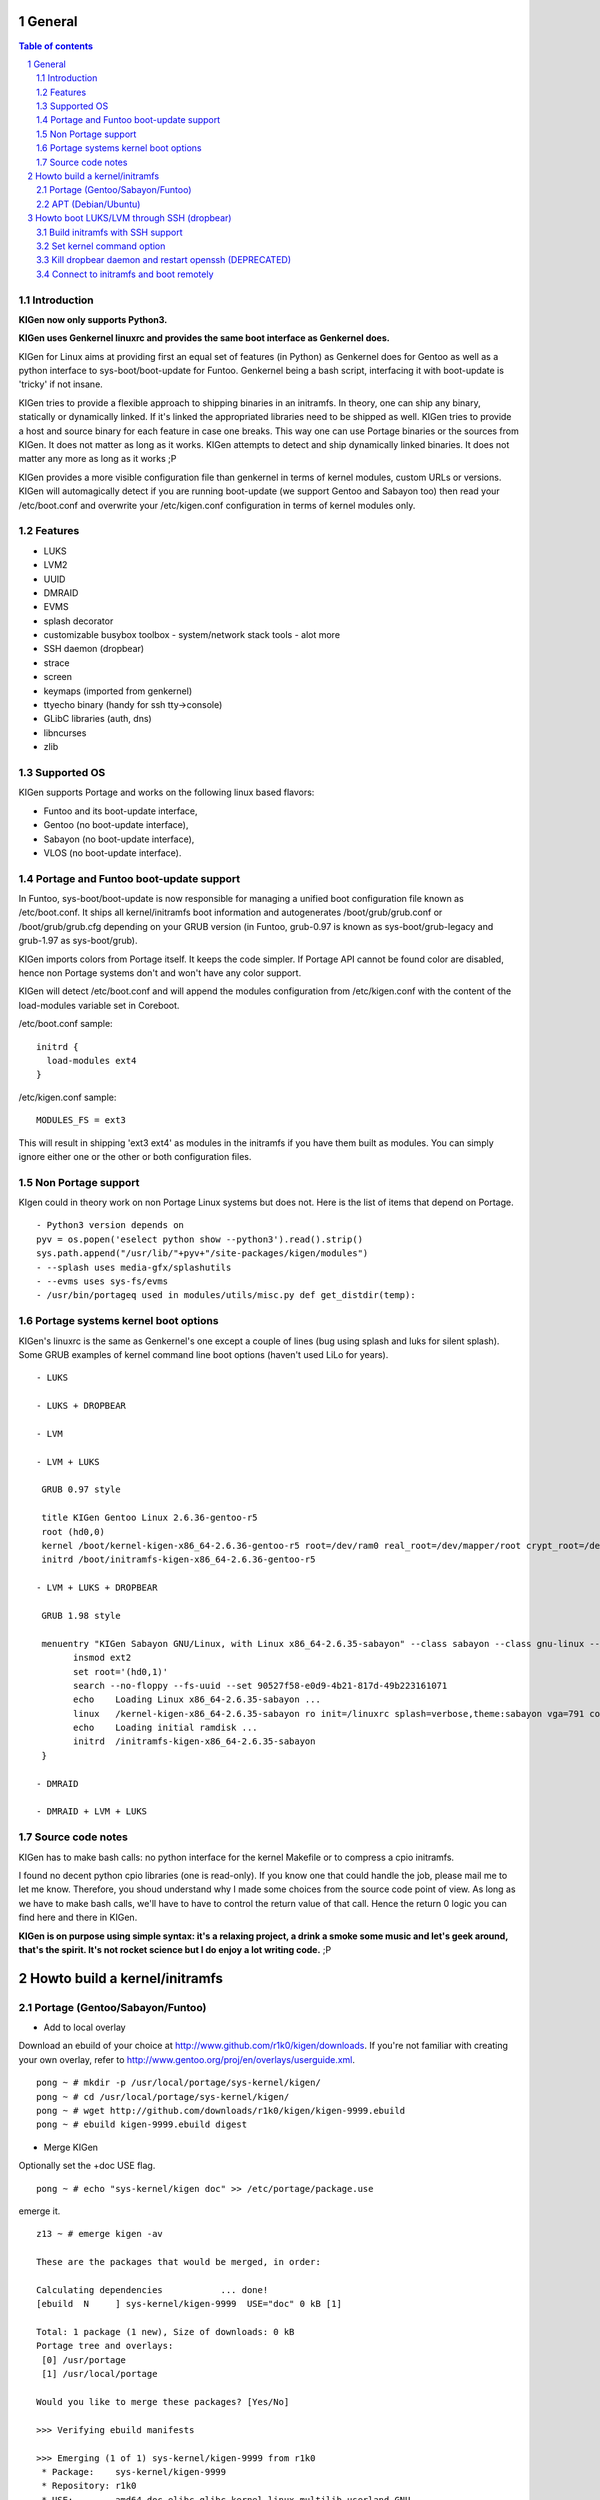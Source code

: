 =======
General
=======

.. sectnum::

.. contents:: Table of contents

Introduction
~~~~~~~~~~~~

**KIGen now only supports Python3.**

**KIGen uses Genkernel linuxrc and provides the same boot interface as Genkernel does.**

KIGen for Linux aims at providing first an equal set of features (in Python)
as Genkernel does for Gentoo as well as a python interface to sys-boot/boot-update for Funtoo.
Genkernel being a bash script, interfacing it with boot-update is 'tricky' if not insane.

KIGen tries to provide a flexible approach to shipping binaries in an initramfs. In theory,
one can ship any binary, statically or dynamically linked. If it's linked the appropriated 
libraries need to be shipped as well. 
KIGen tries to provide a host and source binary for each feature in case one breaks. This way
one can use Portage binaries or the sources from KIGen. It does not matter as long as it works.
KIGen attempts to detect and ship dynamically linked binaries. It does not matter any more as long as it works ;P

KIGen provides a more visible configuration file than genkernel in terms of kernel modules,
custom URLs or versions.
KIGen will automagically detect if you are running boot-update (we support Gentoo and
Sabayon too) then read your /etc/boot.conf and overwrite your /etc/kigen.conf
configuration in terms of kernel modules only.

Features
~~~~~~~~

- LUKS
- LVM2
- UUID
- DMRAID
- EVMS
- splash decorator
- customizable busybox toolbox
  - system/network stack tools
  - alot more
- SSH daemon (dropbear)
- strace
- screen
- keymaps (imported from genkernel)
- ttyecho binary (handy for ssh tty->console)
- GLibC libraries (auth, dns)
- libncurses
- zlib

Supported OS
~~~~~~~~~~~~

KIGen supports Portage and works on the following linux based flavors:

- Funtoo  and its boot-update interface,
- Gentoo  (no boot-update interface),
- Sabayon (no boot-update interface),
- VLOS    (no boot-update interface).

Portage and Funtoo boot-update support
~~~~~~~~~~~~~~~~~~~~~~~~~~~~~~~~~~~~~~

In Funtoo, sys-boot/boot-update is now responsible for managing a unified boot
configuration file known as /etc/boot.conf.
It ships all kernel/initramfs boot information and autogenerates /boot/grub/grub.conf
or /boot/grub/grub.cfg depending on your GRUB version (in Funtoo, grub-0.97 is
known as sys-boot/grub-legacy and grub-1.97 as sys-boot/grub).

KIGen imports colors from Portage itself. It keeps the code simpler.
If Portage API cannot be found color are disabled, hence non Portage systems
don't and won't have any color support.

KIGen will detect /etc/boot.conf and will append the modules configuration from /etc/kigen.conf
with the content of the load-modules variable set in Coreboot.

/etc/boot.conf sample::

  initrd {
    load-modules ext4
  }

/etc/kigen.conf sample::

  MODULES_FS = ext3

This will result in shipping 'ext3 ext4' as modules in the initramfs if you have them built as modules.
You can simply ignore either one or the other or both configuration files.

Non Portage support
~~~~~~~~~~~~~~~~~~~

KIgen could in theory work on non Portage Linux systems but does not.
Here is the list of items that depend on Portage.
::
 - Python3 version depends on 
 pyv = os.popen('eselect python show --python3').read().strip()
 sys.path.append("/usr/lib/"+pyv+"/site-packages/kigen/modules")
 - --splash uses media-gfx/splashutils
 - --evms uses sys-fs/evms
 - /usr/bin/portageq used in modules/utils/misc.py def get_distdir(temp):

Portage systems kernel boot options
~~~~~~~~~~~~~~~~~~~~~~~~~~~~~~~~~~~

KIGen's linuxrc is the same as Genkernel's one except a couple of lines (bug using splash and luks for silent splash).
Some GRUB examples of kernel command line boot options (haven't used LiLo for years).
::
 - LUKS

 - LUKS + DROPBEAR

 - LVM

 - LVM + LUKS

  GRUB 0.97 style

  title KIGen Gentoo Linux 2.6.36-gentoo-r5
  root (hd0,0)
  kernel /boot/kernel-kigen-x86_64-2.6.36-gentoo-r5 root=/dev/ram0 real_root=/dev/mapper/root crypt_root=/dev/sda2 docrypt dokeymap keymap=be vga=791
  initrd /boot/initramfs-kigen-x86_64-2.6.36-gentoo-r5

 - LVM + LUKS + DROPBEAR 

  GRUB 1.98 style

  menuentry "KIGen Sabayon GNU/Linux, with Linux x86_64-2.6.35-sabayon" --class sabayon --class gnu-linux --class gnu --class os {
        insmod ext2
        set root='(hd0,1)'
        search --no-floppy --fs-uuid --set 90527f58-e0d9-4b21-817d-49b223161071
        echo    Loading Linux x86_64-2.6.35-sabayon ...
        linux   /kernel-kigen-x86_64-2.6.35-sabayon ro init=/linuxrc splash=verbose,theme:sabayon vga=791 console=tty1 quiet resume=swap:/dev/mapper/vg_hogbarn-swap real_resume=/dev/mapper/vg_hogbarn-swap dolvm root=/dev/ram0 ramdisk=8192 real_root=/dev/mapper/vg_hogbarn-lv_root crypt_root=/dev/sda2 docrypt dokeymap keymap=be dodropbear ip=dhcp
        echo    Loading initial ramdisk ...
        initrd  /initramfs-kigen-x86_64-2.6.35-sabayon
  }

 - DMRAID

 - DMRAID + LVM + LUKS

Source code notes
~~~~~~~~~~~~~~~~~

KIGen has to make bash calls: no python interface for the kernel Makefile or to compress
a cpio initramfs.

I found no decent python cpio libraries (one is read-only). If you know one that could handle
the job, please mail me to let me know.
Therefore, you shoud understand why I made some choices from the source code point of
view.
As long as we have to make bash calls, we'll have to have to control the return value
of that call. Hence the return 0 logic you can find here and there in KIGen.

**KIGen is on purpose using simple syntax: it's a relaxing project, a drink a smoke some music
and let's geek around, that's the spirit.
It's not rocket science but I do enjoy a lot writing code.** ;P

==============================
Howto build a kernel/initramfs 
==============================

Portage (Gentoo/Sabayon/Funtoo)
~~~~~~~~~~~~~~~~~~~~~~~~~~~~~~~

- Add to local overlay

Download an ebuild of your choice at http://www.github.com/r1k0/kigen/downloads.
If you're not familiar with creating your own overlay, refer to http://www.gentoo.org/proj/en/overlays/userguide.xml.
::
  pong ~ # mkdir -p /usr/local/portage/sys-kernel/kigen/
  pong ~ # cd /usr/local/portage/sys-kernel/kigen/
  pong ~ # wget http://github.com/downloads/r1k0/kigen/kigen-9999.ebuild
  pong ~ # ebuild kigen-9999.ebuild digest

- Merge KIGen

Optionally set the +doc USE flag.
::
  pong ~ # echo "sys-kernel/kigen doc" >> /etc/portage/package.use

emerge it.
::
  z13 ~ # emerge kigen -av
  
  These are the packages that would be merged, in order:
  
  Calculating dependencies           ... done!
  [ebuild  N     ] sys-kernel/kigen-9999  USE="doc" 0 kB [1]
  
  Total: 1 package (1 new), Size of downloads: 0 kB
  Portage tree and overlays:
   [0] /usr/portage
   [1] /usr/local/portage
  
  Would you like to merge these packages? [Yes/No] 
  
  >>> Verifying ebuild manifests
  
  >>> Emerging (1 of 1) sys-kernel/kigen-9999 from r1k0
   * Package:    sys-kernel/kigen-9999
   * Repository: r1k0
   * USE:        amd64 doc elibc_glibc kernel_linux multilib userland_GNU
   * FEATURES:   preserve-libs sandbox
  >>> Unpacking source...
   * GIT NEW clone -->
   *    repository:       git://github.com/r1k0/kigen.git
  Cloning into bare repository /usr/portage/distfiles/git-src/kigen...
  remote: Counting objects: 4635, done.
  remote: Compressing objects: 100% (1486/1486), done.
  remote: Total 4635 (delta 3258), reused 4487 (delta 3112)
  Receiving objects: 100% (4635/4635), 875.07 KiB | 373 KiB/s, done.
  Resolving deltas: 100% (3258/3258), done.
   *    at the commit:        077846f4ffceb03f755029649c57bbf4ceb08460
   *    branch:           master
   *    storage directory:    "/usr/portage/distfiles/git-src/kigen"
  Cloning into /var/tmp/portage/sys-kernel/kigen-9999/work/kigen-9999...
  done.
  >>> Unpacked to /var/tmp/portage/sys-kernel/kigen-9999/work/kigen-9999
  >>> Source unpacked in /var/tmp/portage/sys-kernel/kigen-9999/work
  >>> Preparing source in /var/tmp/portage/sys-kernel/kigen-9999/work/kigen-9999 ...
  >>> Source prepared.
  >>> Configuring source in /var/tmp/portage/sys-kernel/kigen-9999/work/kigen-9999 ...
  >>> Source configured.
  >>> Compiling source in /var/tmp/portage/sys-kernel/kigen-9999/work/kigen-9999 ...
  >>> Source compiled.
  >>> Test phase [not enabled]: sys-kernel/kigen-9999
  
  >>> Install kigen-9999 into /var/tmp/portage/sys-kernel/kigen-9999/image/ category sys-kernel
  >>> Completed installing kigen-9999 into /var/tmp/portage/sys-kernel/kigen-9999/image/
  
  ecompressdir: bzip2 -9 /usr/share/man
  
  >>> Installing (1 of 1) sys-kernel/kigen-9999
   * checking 77 files for package collisions
  >>> Merging sys-kernel/kigen-9999 to /
  --- /usr/
  --- /usr/lib/
  --- /usr/lib/python3.2/
  --- /usr/lib/python3.2/site-packages/
  --- /usr/lib/python3.2/site-packages/kigen/
  --- /usr/lib/python3.2/site-packages/kigen/modules/
  --- /usr/lib/python3.2/site-packages/kigen/modules/initramfs/
  --- /usr/lib/python3.2/site-packages/kigen/modules/initramfs/bin/
  >>> /usr/lib/python3.2/site-packages/kigen/modules/initramfs/bin/__init__.py
  >>> /usr/lib/python3.2/site-packages/kigen/modules/initramfs/bin/busybox.py
  >>> /usr/lib/python3.2/site-packages/kigen/modules/initramfs/bin/disklabel.py
  >>> /usr/lib/python3.2/site-packages/kigen/modules/initramfs/bin/dmraid.py
  >>> /usr/lib/python3.2/site-packages/kigen/modules/initramfs/bin/dropbear.py
  >>> /usr/lib/python3.2/site-packages/kigen/modules/initramfs/bin/evms.py
  >>> /usr/lib/python3.2/site-packages/kigen/modules/initramfs/bin/glibc.py
  >>> /usr/lib/python3.2/site-packages/kigen/modules/initramfs/bin/libncurses.py
  >>> /usr/lib/python3.2/site-packages/kigen/modules/initramfs/bin/luks.py
  >>> /usr/lib/python3.2/site-packages/kigen/modules/initramfs/bin/lvm2.py
  >>> /usr/lib/python3.2/site-packages/kigen/modules/initramfs/bin/screen.py
  >>> /usr/lib/python3.2/site-packages/kigen/modules/initramfs/bin/strace.py
  >>> /usr/lib/python3.2/site-packages/kigen/modules/initramfs/bin/zlib.py
  >>> /usr/lib/python3.2/site-packages/kigen/modules/initramfs/dev/
  >>> /usr/lib/python3.2/site-packages/kigen/modules/initramfs/dev/__init__.py
  >>> /usr/lib/python3.2/site-packages/kigen/modules/initramfs/dev/aufs.py
  >>> /usr/lib/python3.2/site-packages/kigen/modules/initramfs/dev/device_mapper.py
  >>> /usr/lib/python3.2/site-packages/kigen/modules/initramfs/dev/fuse.py
  >>> /usr/lib/python3.2/site-packages/kigen/modules/initramfs/dev/gnupg.py
  >>> /usr/lib/python3.2/site-packages/kigen/modules/initramfs/dev/iscsi.py
  >>> /usr/lib/python3.2/site-packages/kigen/modules/initramfs/dev/multipath.py
  >>> /usr/lib/python3.2/site-packages/kigen/modules/initramfs/dev/splash.py
  >>> /usr/lib/python3.2/site-packages/kigen/modules/initramfs/dev/unionfs_fuse.py
  --- /usr/lib/python3.2/site-packages/kigen/modules/initramfs/sources/
  >>> /usr/lib/python3.2/site-packages/kigen/modules/initramfs/sources/__init__.py
  >>> /usr/lib/python3.2/site-packages/kigen/modules/initramfs/sources/busybox.py
  >>> /usr/lib/python3.2/site-packages/kigen/modules/initramfs/sources/dmraid.py
  >>> /usr/lib/python3.2/site-packages/kigen/modules/initramfs/sources/dropbear.py
  >>> /usr/lib/python3.2/site-packages/kigen/modules/initramfs/sources/e2fsprogs.py
  >>> /usr/lib/python3.2/site-packages/kigen/modules/initramfs/sources/luks.py
  >>> /usr/lib/python3.2/site-packages/kigen/modules/initramfs/sources/lvm2.py
  >>> /usr/lib/python3.2/site-packages/kigen/modules/initramfs/sources/screen.py
  >>> /usr/lib/python3.2/site-packages/kigen/modules/initramfs/sources/strace.py
  >>> /usr/lib/python3.2/site-packages/kigen/modules/initramfs/__init__.py
  >>> /usr/lib/python3.2/site-packages/kigen/modules/initramfs/append.py
  >>> /usr/lib/python3.2/site-packages/kigen/modules/initramfs/bootupdate.py
  >>> /usr/lib/python3.2/site-packages/kigen/modules/initramfs/compress.py
  >>> /usr/lib/python3.2/site-packages/kigen/modules/initramfs/extract.py
  >>> /usr/lib/python3.2/site-packages/kigen/modules/initramfs/initramfs.py
  --- /usr/lib/python3.2/site-packages/kigen/modules/kernel/
  >>> /usr/lib/python3.2/site-packages/kigen/modules/kernel/__init__.py
  >>> /usr/lib/python3.2/site-packages/kigen/modules/kernel/extract.py
  >>> /usr/lib/python3.2/site-packages/kigen/modules/kernel/kernel.py
  --- /usr/lib/python3.2/site-packages/kigen/modules/utils/
  >>> /usr/lib/python3.2/site-packages/kigen/modules/utils/__init__.py
  >>> /usr/lib/python3.2/site-packages/kigen/modules/utils/fstab.py
  >>> /usr/lib/python3.2/site-packages/kigen/modules/utils/isstatic.py
  >>> /usr/lib/python3.2/site-packages/kigen/modules/utils/listdynamiclibs.py
  >>> /usr/lib/python3.2/site-packages/kigen/modules/utils/misc.py
  >>> /usr/lib/python3.2/site-packages/kigen/modules/utils/process.py
  >>> /usr/lib/python3.2/site-packages/kigen/modules/__init__.py
  >>> /usr/lib/python3.2/site-packages/kigen/modules/cliparser.py
  >>> /usr/lib/python3.2/site-packages/kigen/modules/credits.py
  >>> /usr/lib/python3.2/site-packages/kigen/modules/default.py
  >>> /usr/lib/python3.2/site-packages/kigen/modules/etcparser.py
  >>> /usr/lib/python3.2/site-packages/kigen/modules/nocolor.py
  >>> /usr/lib/python3.2/site-packages/kigen/modules/stdout.py
  >>> /usr/lib/python3.2/site-packages/kigen/modules/usage.py
  --- /usr/share/
  --- /usr/share/kigen/
  >>> /usr/share/kigen/arch/
  >>> /usr/share/kigen/arch/x86/
  >>> /usr/share/kigen/arch/x86/busybox.config
  >>> /usr/share/kigen/arch/x86/kernel.config
  >>> /usr/share/kigen/arch/x86_64/
  >>> /usr/share/kigen/arch/x86_64/busybox.config
  >>> /usr/share/kigen/arch/x86_64/kernel.config
  >>> /usr/share/kigen/defaults/
  >>> /usr/share/kigen/defaults/initrd.defaults
  >>> /usr/share/kigen/defaults/initrd.scripts
  >>> /usr/share/kigen/defaults/keymaps.tar.gz
  >>> /usr/share/kigen/defaults/linuxrc
  >>> /usr/share/kigen/defaults/modprobe
  >>> /usr/share/kigen/defaults/udhcpc.scripts
  >>> /usr/share/kigen/tools/
  >>> /usr/share/kigen/tools/ttyecho.c
  >>> /usr/share/kigen/scripts/
  >>> /usr/share/kigen/scripts/boot-luks-lvm.sh
  >>> /usr/share/kigen/scripts/boot-luks.sh
  --- /usr/share/man/
  --- /usr/share/man/man8/
  >>> /usr/share/man/man8/kigen.8.bz2
  --- /usr/share/doc/
  >>> /usr/share/doc/kigen-9999/
  >>> /usr/share/doc/kigen-9999/README.rst.bz2
  >>> /usr/share/doc/kigen-9999/TODO.bz2
  --- /usr/sbin/
  >>> /usr/sbin/kigen
  --- /etc/
  >>> /etc/kigen/
  >>> /etc/kigen/initramfs/
  >>> /etc/kigen/initramfs/default.conf
  >>> /etc/kigen/initramfs/modules.conf
  >>> /etc/kigen/initramfs/url.conf
  >>> /etc/kigen/initramfs/version.conf
  >>> /etc/kigen/kernel/
  >>> /etc/kigen/kernel/default.conf
  >>> /etc/kigen/master.conf
   * 
   * This is still experimental software, be cautious.
   * 
   * Tell me what works and breaks for you by dropping a comment at
   * http://www.openchill.org/?cat=11
   * 
  >>> sys-kernel/kigen-9999 merged.
  
  >>> Recording sys-kernel/kigen in "world" favorites file...
  >>> Auto-cleaning packages...
  
  >>> No outdated packages were found on your system.
  
   * GNU info directory index is up-to-date.
  z13 ~ # 

- Care for **/etc/kigen/**

Kigen has 3 sets of config files:
 - /etc/kigen/master.conf
 - /etc/kigen/kernel/default.conf
 - /etc/kigen/initramfs/{default.conf,modules.conf,version.conf,url.conf}

They are heavily commented, their options should be self explanatory.

**Remember that command line parameters will always overwrite the config files.**

- Main help menu

Main
::
  pong ~ # kigen
  
    a Portage kernel|initramfs generator
  
  Usage:
        /usr/sbin/kigen <options|target> [parameters]
  
  Options:
    --help, -h                 This and examples
    --nocolor, -n              Do not colorize output
    --version                  Version
    --credits                  Credits and license
  
  Targets:
    kernel, k                  Build kernel/modules
    initramfs, i               Build initramfs
    tool, t                    Use handy tools
  
  Parameters:
   kigen kernel                --help, -h
   kigen initramfs             --help, -h
   kigen tool                  --help, -h
  pong ~ # 

- Use of **kigen kernel** to generate a kernel/system.map

Help menu.
::
  z13 ~ # kigen k -h
  Parameter:                   Config value:      Description:
  
  Kernel:
    --dotconfig=/file          ""                 Custom kernel .config file
    --initramfs=/file          ""                 Embed initramfs into the kernel
    --fixdotconfig=<feature>   ""                 Check and auto fix the kernel config file (experimental)
    --clean                    False              Clean precompiled objects only
    --mrproper                 False              Clean precompiled objects and remove config file
    --menuconfig               False              Interactive kernel options menu
    --fakeroot=/dir            "/"                Append modules to /dir/lib/modules
    --nooldconfig              False              Do not ask for new kernel/initramfs options
    --nomodinstall             False              Do not install modules
    --nomodules                False              Do not compile or install modules
  
  Misc:
    --nosaveconfig             False              Do not save kernel config in /etc/kernels
    --noboot                   False              Do not copy kernel to /boot
    --rename=/file             ""                 Custom kernel file name
    --logfile=/file            "/var/log/kigen.log" 
    --debug, -d                False              Debug verbose
  z13 ~ # 

Default behavior.
::
  z13 ~ # kigen k
   * Gentoo Base System release 2.0.2 on x86_64
   * Kernel sources Makefile version 2.6.38-gentoo-r5 aka Flesh-EatingBatswithFangs
   * kernel.copy_config /usr/src/linux/.config -> /usr/src/linux/.config-2011-06-17-14-39-59
   * kernel.oldconfig 
  scripts/kconfig/conf --oldconfig Kconfig
  #
  # configuration written to .config
  #
   * kernel.prepare 
   * kernel.bzImage 
   * kernel.modules 
   * kernel.modules_install /lib/modules
   * saved /etc/kernels/dotconfig-kigen-x86_64-2.6.38-gentoo-r5
   * success 2.9Mb /boot/System.map-kigen-x86_64-2.6.38-gentoo-r5
   * success 5.4Mb /boot/kernel-kigen-x86_64-2.6.38-gentoo-r5
  z13 ~ # 

It is up to you to adapt your /etc/lilo.conf or /boot/grub/grub.cfg file.

- Use of **kigen initramfs** to generate an initramfs

Help menu.
::
  z13 ~ # kigen i -h
  Parameter:          Config value:   Description:
  
  Features:
  + from host binaries
  | --bin-busybox             False       Include busybox support from host
  | --bin-luks                Flase       Include LUKS support from host
  | --bin-lvm2                False       Include LVM2 support from host
  | --bin-dropbear            False       Include dropbear support from host
  | --bin-screen              False       Include the screen binary tool from host
  | --bin-disklabel           False       Include support for UUID/LABEL from host
  | --bin-strace              False       Include the strace binary tool from host
  | --bin-evms                False       Include the evms binary tool from host
  | --bin-glibc               False       Include host GNU C libraries (required for dns,dropbear)
  | --bin-libncurses          False       Include host libncurses (required for dropbear)
  | --bin-zlib                False       Include host zlib (required for dropbear)
  | --bin-dmraid              False       Include DMRAID support from host
  | --bin-all                 False       Include all possible features from host
  + from source code
  | --source-luks             False       Include LUKS support from sources
  | --source-lvm2             False       Include LVM2 support from sources
  | --source-dropbear         False       Include dropbear support from sources
     --debugflag              False        Compile dropbear with #define DEBUG_TRACE in debug.h
  | --source-screen           False       Include the screen binary tool from sources
  | --source-disklabel        False       Include support for UUID/LABEL from sources
  | --source-ttyecho          False       Compile and include the handy ttyecho.c tool
  | --source-strace           False       Compile and include the strace binary tool from sources
  | --source-dmraid           False       Include DMRAID support from sources
  | --source-all              False       Include all possible features from sources
  
    --dynlibs                 False       Include detected libraries from dynamically linked binaries
    --splash=<theme>          ""          Include splash support (splashutils must be merged)
     --sres=YxZ[,YxZ]         ""           Splash resolution, all if not set
    --rootpasswd=<passwd>     ""          Create and set root password (required for dropbear)
    --keymaps=xx[,xx]|all     "all"           Include all keymaps
    --plugin=/dir[,/dir]      ""          Include list of user generated custom roots
  
  Busybox:
    --dotconfig=/file         ""          Custom busybox config file
    --defconfig               False       Set .config to largest generic options
    --oldconfig               False       Ask for new busybox options if any
    --menuconfig              False       Interactive busybox options menu
  
  Misc:
    --nocache                 False       Delete previous cached data on startup
    --nomodules               False       Do not install kernel modules (all is kernel builtin)
    --noboot                  False       Do not copy initramfs to /boot
    --rename=/file            ""          Custom initramfs file name
    --logfile=/file           "/var/log/kigen.log"
    --debug, -d               False       Debug verbose
  z13 ~ # 

Default behavior.
::
  z13 ~ # kigen i
   * Gentoo Base System release 2.0.1 on x86_64
   * initramfs.append.base Gentoo linuxrc 3.4.10.907-r2
   * initramfs.append.modules 2.6.37-gentoo
   * ... dm-crypt
   * ... dm-crypt
   * ... raid0
   * ... raid1
   * ... raid456
   * ... raid10
   * ... dm-crypt
   * ... dm-crypt
   * ... raid0
   * ... raid1
   * ... raid456
   * ... raid10
   * ... pata_mpiix
   * ... pata_pdc2027x
   * ... pata_rz1000
   * ... pata_cmd64x
   * ... pata_hpt366
   * ... pata_hpt37x
   * ... pata_hpt3x3
   * ... pata_hpt3x2n
   * ... pata_optidma
   * ... pata_it821x
   * ... pata_artop
   * ... pata_oldpiix
   * ... pata_legacy
   * ... pata_it8213
   * ... pata_ali
   * ... pata_amd
   * ... pata_atiixp
   * ... pata_sis
   * ... pata_hpt3x2n
   * ... pata_marvell
   * ... pata_cs5520
   * ... pata_cs5530
   * ... sata_promise
   * ... sata_sil
   * ... sata_sil24
   * ... sata_nv
   * ... sata_sx4
   * ... sata_vsc
   * ... sata_qstor
   * ... sata_mv
   * ... sata_inic162x
   * ... pdc_adma
   * ... aic79xx
   * ... aic7xxx
   * ... aic7xxx_old
   * ... arcmsr
   * ... BusLogic
   * ... initio
   * ... gdth
   * ... sym53c8xx
   * ... imm
   * ... ips
   * ... qla1280
   * ... dc395x
   * ... atp870u
   * ... mptbase
   * ... mptscsih
   * ... mptspi
   * ... mptfc
   * ... mptsas
   * ... 3w-xxxx
   * ... 3w-9xxx
   * ... cpqarray
   * ... cciss
   * ... DAC960
   * ... sx8
   * ... aacraid
   * ... megaraid
   * ... megaraid_mbox
   * ... megaraid_mm
   * ... megaraid_sas
   * ... qla2xxx
   * ... lpfc
   * ... scsi_transport_fc
   * ... aic94xx
   * ... scsi_wait_scan
   * ... e1000
   * ... tg3
   * ... sky2
   * ... atl1c
   * ... scsi_transport_iscsi
   * ... libiscsi
   * ... iscsi_tcp
   * ... yenta_socket
   * ... pd6729
   * ... i82092
   * ... usb-storage
   * ... sl811-hcd
   * ... i915
   * ... drm
   * ... drm_kms_helper
   * ... i2c-algo-bit
   * initramfs.append.busybox 1.18.0
   * ... busybox.download
   * ... busybox.extract
   * ... busybox.copy_config 
   * ... busybox.make
   * ... busybox.strip
   * ... busybox.compress
   * ... busybox.cache
   * initramfs.compress
   * produced /boot/initramfs-kigen-x86_64-2.6.37-gentoo
  z13 ~ # 
  
A second run would use what has been cached.
Generally, what can be compiled with KIGen should be cacheable.
In this case, busybox cache is used.
::
  z13 ~ # kigen i
   * Gentoo Base System release 2.0.1 on x86_64
   * initramfs.append.base Gentoo linuxrc 3.4.10.907-r2
   * initramfs.append.modules 2.6.37-gentoo
   * ... dm-crypt
   * ... dm-crypt
   * ... raid0
   * ... raid1
   * ... raid456
   * ... raid10
   * ... dm-crypt
   * ... dm-crypt
   * ... raid0
   * ... raid1
   * ... raid456
   * ... raid10
   * ... pata_mpiix
   * ... pata_pdc2027x
   * ... pata_rz1000
   * ... pata_cmd64x
   * ... pata_hpt366
   * ... pata_hpt37x
   * ... pata_hpt3x3
   * ... pata_hpt3x2n
   * ... pata_optidma
   * ... pata_it821x
   * ... pata_artop
   * ... pata_oldpiix
   * ... pata_legacy
   * ... pata_it8213
   * ... pata_ali
   * ... pata_amd
   * ... pata_atiixp
   * ... pata_sis
   * ... pata_hpt3x2n
   * ... pata_marvell
   * ... pata_cs5520
   * ... pata_cs5530
   * ... sata_promise
   * ... sata_sil
   * ... sata_sil24
   * ... sata_nv
   * ... sata_sx4
   * ... sata_vsc
   * ... sata_qstor
   * ... sata_mv
   * ... sata_inic162x
   * ... pdc_adma
   * ... aic79xx
   * ... aic7xxx
   * ... aic7xxx_old
   * ... arcmsr
   * ... BusLogic
   * ... initio
   * ... gdth
   * ... sym53c8xx
   * ... imm
   * ... ips
   * ... qla1280
   * ... dc395x
   * ... atp870u
   * ... mptbase
   * ... mptscsih
   * ... mptspi
   * ... mptfc
   * ... mptsas
   * ... 3w-xxxx
   * ... 3w-9xxx
   * ... cpqarray
   * ... cciss
   * ... DAC960
   * ... sx8
   * ... aacraid
   * ... megaraid
   * ... megaraid_mbox
   * ... megaraid_mm
   * ... megaraid_sas
   * ... qla2xxx
   * ... lpfc
   * ... scsi_transport_fc
   * ... aic94xx
   * ... scsi_wait_scan
   * ... e1000
   * ... tg3
   * ... sky2
   * ... atl1c
   * ... scsi_transport_iscsi
   * ... libiscsi
   * ... iscsi_tcp
   * ... yenta_socket
   * ... pd6729
   * ... i82092
   * ... usb-storage
   * ... sl811-hcd
   * ... i915
   * ... drm
   * ... drm_kms_helper
   * ... i2c-algo-bit
   * initramfs.append.busybox 1.18.0
   * ... cache found: importing
   * initramfs.compress
   * produced /boot/initramfs-kigen-x86_64-2.6.37-gentoo
  z13 ~ # 

Now let's make a full blown initramfs.
::
  z13 ~ # kigen i --splash=emergence --disklabel --luks --lvm2 --keymaps --dropbear --debugflag --glibc --libncurses --zlib --rootpasswd=mypass --ttyecho --strace 
   * Gentoo Base System release 2.0.1 on x86_64
   * initramfs.append.base Gentoo linuxrc 3.4.10.907-r2
   * initramfs.append.modules 2.6.37-gentoo
   * ... dm-crypt
   * ... dm-crypt
   * ... raid0
   * ... raid1
   * ... raid456
   * ... raid10
   * ... dm-crypt
   * ... dm-crypt
   * ... raid0
   * ... raid1
   * ... raid456
   * ... raid10
   * ... pata_mpiix
   * ... pata_pdc2027x
   * ... pata_rz1000
   * ... pata_cmd64x
   * ... pata_hpt366
   * ... pata_hpt37x
   * ... pata_hpt3x3
   * ... pata_hpt3x2n
   * ... pata_optidma
   * ... pata_it821x
   * ... pata_artop
   * ... pata_oldpiix
   * ... pata_legacy
   * ... pata_it8213
   * ... pata_ali
   * ... pata_amd
   * ... pata_atiixp
   * ... pata_sis
   * ... pata_hpt3x2n
   * ... pata_marvell
   * ... pata_cs5520
   * ... pata_cs5530
   * ... sata_promise
   * ... sata_sil
   * ... sata_sil24
   * ... sata_nv
   * ... sata_sx4
   * ... sata_vsc
   * ... sata_qstor
   * ... sata_mv
   * ... sata_inic162x
   * ... pdc_adma
   * ... aic79xx
   * ... aic7xxx
   * ... aic7xxx_old
   * ... arcmsr
   * ... BusLogic
   * ... initio
   * ... gdth
   * ... sym53c8xx
   * ... imm
   * ... ips
   * ... qla1280
   * ... dc395x
   * ... atp870u
   * ... mptbase
   * ... mptscsih
   * ... mptspi
   * ... mptfc
   * ... mptsas
   * ... 3w-xxxx
   * ... 3w-9xxx
   * ... cpqarray
   * ... cciss
   * ... DAC960
   * ... sx8
   * ... aacraid
   * ... megaraid
   * ... megaraid_mbox
   * ... megaraid_mm
   * ... megaraid_sas
   * ... qla2xxx
   * ... lpfc
   * ... scsi_transport_fc
   * ... aic94xx
   * ... scsi_wait_scan
   * ... e1000
   * ... tg3
   * ... sky2
   * ... atl1c
   * ... scsi_transport_iscsi
   * ... libiscsi
   * ... iscsi_tcp
   * ... yenta_socket
   * ... pd6729
   * ... i82092
   * ... usb-storage
   * ... sl811-hcd
   * ... i915
   * ... drm
   * ... drm_kms_helper
   * ... i2c-algo-bit
   * initramfs.append.busybox 1.18.0
   * ... busybox.download
   * ... busybox.extract
   * ... busybox.copy_config 
   * ... busybox.make
   * ... busybox.strip
   * ... busybox.compress
   * ... busybox.cache
   * initramfs.append.lvm2 2.02.77
   * ... lvm2.download
   * ... lvm2.extract
   * ... lvm2.configure
   * ... lvm2.make
   * ... lvm2.install
   * ... lvm2.strip
   * ... lvm2.compress
   * ... lvm2.cache
   * initramfs.append.luks 1.1.3
   * ... luks.download
   * ... luks.extract
   * ... luks.configure
   * ... luks.make
   * ... luks.strip
   * ... luks.compress
   * ... luks.cache
   * initramfs.append.e2fsprogs 1.41.12
   * ... e2fsprogs.download
   * ... e2fsprogs.extract
   * ... e2fsprogs.configure
   * ... e2fsprogs.make
   * ... e2fsprogs.strip
   * ... e2fsprogs.compress
   * ... e2fsprogs.cache
   * initramfs.append.dropbear 0.52
   * ... dropbear.download
   * ... dropbear.extract
   * ... dropbear.patch_debug_header #define DEBUG_TRACE
   * ... dropbear.configure
   * ... dropbear.make
   * ... dropbear.strip
   * ... dropbear.dsskey
  Will output 1024 bit dss secret key to '/var/tmp/kigen/work/dropbear-0.52/etc/dropbear/dropbear_dss_host_key'
  Generating key, this may take a while...
   * ... dropbear.rsakey
  Will output 4096 bit rsa secret key to '/var/tmp/kigen/work/dropbear-0.52/etc/dropbear/dropbear_rsa_host_key'
  Generating key, this may take a while...
   * ... dropbear.compress
   * ... dropbear.cache
   * initramfs.append.strace 4.5.20
   * ... strace.download
   * ... strace.extract
   * ... strace.configure
   * ... strace.make
   * ... strace.strip
   * ... strace.compress
   * ... strace.cache
   * initramfs.append.ttyecho
   * ... gcc -static /usr/share/kigen/tools/ttyecho.c -o /var/tmp/kigen/work/initramfs-ttyecho-temp/sbin/ttyecho
   * initramfs.append.splash emergence 
   * initramfs.append.rootpasswd
   * ... /etc/passwd
   * ... /etc/group
   * initramfs.append.keymaps
   * initramfs.append.glibc
   * ... /lib/libm.so.6
   * ... /lib/libnss_files.so.2
   * ... /lib/libnss_dns.so.2
   * ... /lib/libnss_nis.so.2
   * ... /lib/libnsl.so.1
   * ... /lib/libresolv.so.2
   * ... /lib/ld-linux.so.2
   * ... /lib/ld-linux-x86-64.so.2
   * ... /lib/libc.so.6
   * ... /lib/libnss_compat.so.2
   * ... /lib/libutil.so.1
   * ... /etc/ld.so.cache
   * ... /lib/libcrypt.so.1
   * initramfs.append.libncurses
   * ... /lib/libncurses.so.5
   * initramfs.append.zlib
   * ... /lib/libz.so.1
   * initramfs.compress
   * produced /boot/initramfs-kigen-x86_64-2.6.37-gentoo
  z13 ~ # 

Re run from cache.
::
  z13 ~ # kigen i --splash=emergence --disklabel --luks --lvm2 --keymaps --dropbear --debugflag --glibc --libncurses --zlib --rootpasswd=mypass --ttyecho --strace 
   * Gentoo Base System release 2.0.1 on x86_64
   * initramfs.append.base Gentoo linuxrc 3.4.10.907-r2
   * initramfs.append.modules 2.6.37-gentoo
   * ... dm-crypt
   * ... dm-crypt
   * ... raid0
   * ... raid1
   * ... raid456
   * ... raid10
   * ... dm-crypt
   * ... dm-crypt
   * ... raid0
   * ... raid1
   * ... raid456
   * ... raid10
   * ... pata_mpiix
   * ... pata_pdc2027x
   * ... pata_rz1000
   * ... pata_cmd64x
   * ... pata_hpt366
   * ... pata_hpt37x
   * ... pata_hpt3x3
   * ... pata_hpt3x2n
   * ... pata_optidma
   * ... pata_it821x
   * ... pata_artop
   * ... pata_oldpiix
   * ... pata_legacy
   * ... pata_it8213
   * ... pata_ali
   * ... pata_amd
   * ... pata_atiixp
   * ... pata_sis
   * ... pata_hpt3x2n
   * ... pata_marvell
   * ... pata_cs5520
   * ... pata_cs5530
   * ... sata_promise
   * ... sata_sil
   * ... sata_sil24
   * ... sata_nv
   * ... sata_sx4
   * ... sata_vsc
   * ... sata_qstor
   * ... sata_mv
   * ... sata_inic162x
   * ... pdc_adma
   * ... aic79xx
   * ... aic7xxx
   * ... aic7xxx_old
   * ... arcmsr
   * ... BusLogic
   * ... initio
   * ... gdth
   * ... sym53c8xx
   * ... imm
   * ... ips
   * ... qla1280
   * ... dc395x
   * ... atp870u
   * ... mptbase
   * ... mptscsih
   * ... mptspi
   * ... mptfc
   * ... mptsas
   * ... 3w-xxxx
   * ... 3w-9xxx
   * ... cpqarray
   * ... cciss
   * ... DAC960
   * ... sx8
   * ... aacraid
   * ... megaraid
   * ... megaraid_mbox
   * ... megaraid_mm
   * ... megaraid_sas
   * ... qla2xxx
   * ... lpfc
   * ... scsi_transport_fc
   * ... aic94xx
   * ... scsi_wait_scan
   * ... e1000
   * ... tg3
   * ... sky2
   * ... atl1c
   * ... scsi_transport_iscsi
   * ... libiscsi
   * ... iscsi_tcp
   * ... yenta_socket
   * ... pd6729
   * ... i82092
   * ... usb-storage
   * ... sl811-hcd
   * ... i915
   * ... drm
   * ... drm_kms_helper
   * ... i2c-algo-bit
   * initramfs.append.busybox 1.18.0
   * ... cache found: importing
   * initramfs.append.lvm2 2.02.77
   * ... cache found: importing
   * initramfs.append.luks 1.1.3
   * ... cache found: importing
   * initramfs.append.e2fsprogs 1.41.12
   * ... cache found: importing
   * initramfs.append.dropbear 0.52
   * ... cache found: importing
   * initramfs.append.strace 4.5.20
   * ... cache found: importing
   * initramfs.append.ttyecho
   * ... gcc -static /usr/share/kigen/tools/ttyecho.c -o /var/tmp/kigen/work/initramfs-ttyecho-temp/sbin/ttyecho
   * initramfs.append.splash emergence 
   * initramfs.append.rootpasswd
   * ... /etc/passwd
   * ... /etc/group
   * initramfs.append.keymaps
   * initramfs.append.glibc
   * ... /lib/libm.so.6
   * ... /lib/libnss_files.so.2
   * ... /lib/libnss_dns.so.2
   * ... /lib/libnss_nis.so.2
   * ... /lib/libnsl.so.1
   * ... /lib/libresolv.so.2
   * ... /lib/ld-linux.so.2
   * ... /lib/ld-linux-x86-64.so.2
   * ... /lib/libc.so.6
   * ... /lib/libnss_compat.so.2
   * ... /lib/libutil.so.1
   * ... /etc/ld.so.cache
   * ... /lib/libcrypt.so.1
   * initramfs.append.libncurses
   * ... /lib/libncurses.so.5
   * initramfs.append.zlib
   * ... /lib/libz.so.1
   * initramfs.compress
   * produced /boot/initramfs-kigen-x86_64-2.6.37-gentoo
  z13 ~ # 

Now let's use binaries when possible.
::
  z13 ~ # kigen i --splash=emergence --disklabel --luks --lvm2 --keymaps --dropbear --debugflag --glibc --libncurses --zlib --rootpasswd=mypass --ttyecho --strace --hostbin
   * Gentoo Base System release 2.0.1 on x86_64
   * initramfs.append.base Gentoo linuxrc 3.4.10.907-r2
   * initramfs.append.modules 2.6.37-gentoo
   * ... dm-crypt
   * ... dm-crypt
   * ... raid0
   * ... raid1
   * ... raid456
   * ... raid10
   * ... dm-crypt
   * ... dm-crypt
   * ... raid0
   * ... raid1
   * ... raid456
   * ... raid10
   * ... pata_mpiix
   * ... pata_pdc2027x
   * ... pata_rz1000
   * ... pata_cmd64x
   * ... pata_hpt366
   * ... pata_hpt37x
   * ... pata_hpt3x3
   * ... pata_hpt3x2n
   * ... pata_optidma
   * ... pata_it821x
   * ... pata_artop
   * ... pata_oldpiix
   * ... pata_legacy
   * ... pata_it8213
   * ... pata_ali
   * ... pata_amd
   * ... pata_atiixp
   * ... pata_sis
   * ... pata_hpt3x2n
   * ... pata_marvell
   * ... pata_cs5520
   * ... pata_cs5530
   * ... sata_promise
   * ... sata_sil
   * ... sata_sil24
   * ... sata_nv
   * ... sata_sx4
   * ... sata_vsc
   * ... sata_qstor
   * ... sata_mv
   * ... sata_inic162x
   * ... pdc_adma
   * ... aic79xx
   * ... aic7xxx
   * ... aic7xxx_old
   * ... arcmsr
   * ... BusLogic
   * ... initio
   * ... gdth
   * ... sym53c8xx
   * ... imm
   * ... ips
   * ... qla1280
   * ... dc395x
   * ... atp870u
   * ... mptbase
   * ... mptscsih
   * ... mptspi
   * ... mptfc
   * ... mptsas
   * ... 3w-xxxx
   * ... 3w-9xxx
   * ... cpqarray
   * ... cciss
   * ... DAC960
   * ... sx8
   * ... aacraid
   * ... megaraid
   * ... megaraid_mbox
   * ... megaraid_mm
   * ... megaraid_sas
   * ... qla2xxx
   * ... lpfc
   * ... scsi_transport_fc
   * ... aic94xx
   * ... scsi_wait_scan
   * ... e1000
   * ... tg3
   * ... sky2
   * ... atl1c
   * ... scsi_transport_iscsi
   * ... libiscsi
   * ... iscsi_tcp
   * ... yenta_socket
   * ... pd6729
   * ... i82092
   * ... usb-storage
   * ... sl811-hcd
   * ... i915
   * ... drm
   * ... drm_kms_helper
   * ... i2c-algo-bit
   * initramfs.append.busybox 1.18.0
   * ... cache found: importing
   * initramfs.append.lvm2 /sbin/lvm.static from host
   * initramfs.append.cryptsetup /sbin/cryptsetup from host
   * initramfs.append.e2fsprogs 1.41.12
   * ... warning: /sbin/blkid is not static, compiling from sources
   * ... cache found: importing
   * initramfs.append.dropbear 0.52
   * ... warning: /usr/sbin/dropbear not found on host, compiling from sources
   * ... cache found: importing
   * initramfs.append.strace 4.5.20
   * ... warning: /usr/bin/strace not found on host, compiling from sources
   * ... cache found: importing
   * initramfs.append.ttyecho
   * ... gcc -static /usr/share/kigen/tools/ttyecho.c -o /var/tmp/kigen/work/initramfs-ttyecho-temp/sbin/ttyecho
   * initramfs.append.splash emergence 
   * initramfs.append.rootpasswd
   * ... /etc/passwd
   * ... /etc/group
   * initramfs.append.keymaps
   * initramfs.append.glibc
   * ... /lib/libm.so.6
   * ... /lib/libnss_files.so.2
   * ... /lib/libnss_dns.so.2
   * ... /lib/libnss_nis.so.2
   * ... /lib/libnsl.so.1
   * ... /lib/libresolv.so.2
   * ... /lib/ld-linux.so.2
   * ... /lib/ld-linux-x86-64.so.2
   * ... /lib/libc.so.6
   * ... /lib/libnss_compat.so.2
   * ... /lib/libutil.so.1
   * ... /etc/ld.so.cache
   * ... /lib/libcrypt.so.1
   * initramfs.append.libncurses
   * ... /lib/libncurses.so.5
   * initramfs.append.zlib
   * ... /lib/libz.so.1
   * initramfs.compress
   * produced /boot/initramfs-kigen-x86_64-2.6.37-gentoo
  z13 ~ # 

Typically this adds support for splash/luks/lvm2/dropbear to the initramfs.
Note that by default kigen will will fetch the sources and link statically.
Passing --hostbin will use host binaries when possible.

It is up to you to adapt your /etc/lilo.conf or /boot/grub/grub.cfg file.

APT (Debian/Ubuntu)
~~~~~~~~~~~~~~~~~~~

TODO?

==========================================
Howto boot LUKS/LVM through SSH (dropbear)
==========================================

Warning: this only works with ethernet devices.
TODO: wlan devices.

Build initramfs with SSH support
~~~~~~~~~~~~~~~~~~~~~~~~~~~~~~~~

Make sure libraries are called.
::
  z13 ~ # kigen i --splash=emergence --disklabel --luks --lvm2 --dropbear --debugflag --rootpasswd=sabayon --keymaps --ttyecho --strace --glibc --libncurses --zlib --nocache
   * Gentoo Base System release 2.0.1 on x86_64
   * initramfs.append.base Gentoo linuxrc 3.4.10.907-r2
   * initramfs.append.modules 2.6.37-gentoo
   * ... dm-crypt
   * ... dm-crypt
   * ... raid0
   * ... raid1
   * ... raid456
   * ... raid10
   * ... dm-crypt
   * ... dm-crypt
   * ... raid0
   * ... raid1
   * ... raid456
   * ... raid10
   * ... pata_mpiix
   * ... pata_pdc2027x
   * ... pata_rz1000
   * ... pata_cmd64x
   * ... pata_hpt366
   * ... pata_hpt37x
   * ... pata_hpt3x3
   * ... pata_hpt3x2n
   * ... pata_optidma
   * ... pata_it821x
   * ... pata_artop
   * ... pata_oldpiix
   * ... pata_legacy
   * ... pata_it8213
   * ... pata_ali
   * ... pata_amd
   * ... pata_atiixp
   * ... pata_sis
   * ... pata_hpt3x2n
   * ... pata_marvell
   * ... pata_cs5520
   * ... pata_cs5530
   * ... sata_promise
   * ... sata_sil
   * ... sata_sil24
   * ... sata_nv
   * ... sata_sx4
   * ... sata_vsc
   * ... sata_qstor
   * ... sata_mv
   * ... sata_inic162x
   * ... pdc_adma
   * ... aic79xx
   * ... aic7xxx
   * ... aic7xxx_old
   * ... arcmsr
   * ... BusLogic
   * ... initio
   * ... gdth
   * ... sym53c8xx
   * ... imm
   * ... ips
   * ... qla1280
   * ... dc395x
   * ... atp870u
   * ... mptbase
   * ... mptscsih
   * ... mptspi
   * ... mptfc
   * ... mptsas
   * ... 3w-xxxx
   * ... 3w-9xxx
   * ... cpqarray
   * ... cciss
   * ... DAC960
   * ... sx8
   * ... aacraid
   * ... megaraid
   * ... megaraid_mbox
   * ... megaraid_mm
   * ... megaraid_sas
   * ... qla2xxx
   * ... lpfc
   * ... scsi_transport_fc
   * ... aic94xx
   * ... scsi_wait_scan
   * ... e1000
   * ... tg3
   * ... sky2
   * ... atl1c
   * ... scsi_transport_iscsi
   * ... libiscsi
   * ... iscsi_tcp
   * ... yenta_socket
   * ... pd6729
   * ... i82092
   * ... usb-storage
   * ... sl811-hcd
   * ... i915
   * ... drm
   * ... drm_kms_helper
   * ... i2c-algo-bit
   * initramfs.append.busybox 1.18.0
   * ... busybox.extract
   * ... busybox.copy_config 
   * ... busybox.make
   * ... busybox.strip
   * ... busybox.compress
   * ... busybox.cache
   * initramfs.append.lvm2 2.02.77
   * ... lvm2.extract
   * ... lvm2.configure
   * ... lvm2.make
   * ... lvm2.install
   * ... lvm2.strip
   * ... lvm2.compress
   * ... lvm2.cache
   * initramfs.append.luks 1.1.3
   * ... luks.extract
   * ... luks.configure
   * ... luks.make
   * ... luks.strip
   * ... luks.compress
   * ... luks.cache
   * initramfs.append.e2fsprogs 1.41.12
   * ... e2fsprogs.extract
   * ... e2fsprogs.configure
   * ... e2fsprogs.make
   * ... e2fsprogs.strip
   * ... e2fsprogs.compress
   * ... e2fsprogs.cache
   * initramfs.append.dropbear 0.52
   * ... dropbear.extract
   * ... dropbear.patch_debug_header #define DEBUG_TRACE
   * ... dropbear.configure
   * ... dropbear.make
   * ... dropbear.strip
   * ... dropbear.dsskey
  Will output 1024 bit dss secret key to '/var/tmp/kigen/work/dropbear-0.52/etc/dropbear/dropbear_dss_host_key'
  Generating key, this may take a while...
   * ... dropbear.rsakey
  Will output 4096 bit rsa secret key to '/var/tmp/kigen/work/dropbear-0.52/etc/dropbear/dropbear_rsa_host_key'
  Generating key, this may take a while...
   * ... dropbear.compress
   * ... dropbear.cache
   * initramfs.append.strace 4.5.20
   * ... strace.extract
   * ... strace.configure
   * ... strace.make
   * ... strace.strip
   * ... strace.compress
   * ... strace.cache
   * initramfs.append.ttyecho
   * ... gcc -static /usr/share/kigen/tools/ttyecho.c -o /var/tmp/kigen/work/initramfs-ttyecho-temp/sbin/ttyecho
   * initramfs.append.splash emergence 
   * initramfs.append.rootpasswd
   * ... /etc/passwd
   * ... /etc/group
   * initramfs.append.keymaps
   * initramfs.append.glibc
   * ... /lib/libm.so.6
   * ... /lib/libnss_files.so.2
   * ... /lib/libnss_dns.so.2
   * ... /lib/libnss_nis.so.2
   * ... /lib/libnsl.so.1
   * ... /lib/libresolv.so.2
   * ... /lib/ld-linux.so.2
   * ... /lib/ld-linux-x86-64.so.2
   * ... /lib/libc.so.6
   * ... /lib/libnss_compat.so.2
   * ... /lib/libutil.so.1
   * ... /etc/ld.so.cache
   * ... /lib/libcrypt.so.1
   * initramfs.append.libncurses
   * ... /lib/libncurses.so.5
   * initramfs.append.zlib
   * ... /lib/libz.so.1
   * initramfs.compress
   * produced /boot/initramfs-kigen-x86_64-2.6.37-gentoo
  z13 ~ # 


Set kernel command option
~~~~~~~~~~~~~~~~~~~~~~~~~

To boot in SSH mode, pass the 'dodropbear' option in the kernel command line.
Edit /boot/grub/grub.cfg to have the kernel command line look like.
::
  linux /kernel-kigen-x86_64-2.6.37-gentoo ro single init=/linuxrc splash=verbose,theme:sabayon vga=791 console=tty1 quiet resume=swap:/dev/mapper/vg_hogbarn-swap real_resume=/dev/mapper/vg_hogbarn-swap dolvm root=/dev/ram0 ramdisk=8192 real_root=/dev/mapper/vg_hogbarn-lv_root crypt_root=/dev/sda2 docrypt dokeymap keymap=be dodropbear ip=dhcp

Kill dropbear daemon and restart openssh (DEPRECATED)
~~~~~~~~~~~~~~~~~~~~~~~~~~~~~~~~~~~~~~~~~~~~~~~~~~~~~

**The linuxrc should kill dropbear automagically.**

Make sure existing connections with initramfs are killed and openssh binds to :22 correctly.
Add on the following to /etc/conf.d/local.
::
  pkill dropbear
  sleep 1
  /etc/init.d/sshd restart

Connect to initramfs and boot remotely
~~~~~~~~~~~~~~~~~~~~~~~~~~~~~~~~~~~~~

ssh to initramfs (you might have to remove the previous certificate in .ssh/known_hosts).
::
  rik@hogbarn ~ $ ssh 192.168.1.68 -l root
  root@192.168.1.68's password: 
  
  
  BusyBox v1.17.2 (2010-09-15 11:14:56 CEST) built-in shell (ash)
  Enter 'help' for a list of built-in commands.
  
  # uname -a
  Linux (none) 2.6.34-sabayon #19 SMP Thu Sep 9 10:06:15 CEST 2010 i686 GNU/Linux
  # ls /
  bin            home           lib64          root           temp
  dev            init           modules.cache  sbin           usr
  etc            lib            proc           sys            var
  # ip a
  1: lo: <LOOPBACK> mtu 16436 qdisc noop state DOWN 
      link/loopback 00:00:00:00:00:00 brd 00:00:00:00:00:00
  2: eth0: <BROADCAST,MULTICAST,UP,LOWER_UP> mtu 1500 qdisc pfifo_fast state UP qlen 1000
      link/ether 08:00:27:54:d1:a9 brd ff:ff:ff:ff:ff:ff
      inet 192.168.1.68/24 brd 192.168.1.255 scope global eth0
  # netstat 
  Active Internet connections (w/o servers)
  Proto Recv-Q Send-Q Local Address           Foreign Address         State       
  tcp        0      0 sabayon.lan:22          gritch.lan:44967        ESTABLISHED 
  Active UNIX domain sockets (w/o servers)
  Proto RefCnt Flags       Type       State         I-Node Path
  # 
  # ls
  boot-luks-lvm.sh  boot-luks.sh
  # cat boot-luks-lvm.sh 
  #!/bin/sh
  if [ "$1" = "-h" ] || [ "$1" = "" ]
  then
      echo "$0 <root device>"
      exit
  fi
  /sbin/cryptsetup luksOpen $1 root
  vgscan
  vgchange -a y
  mkdir /newroot
  /sbin/ttyecho -n /dev/console exit
  sleep 1
  /sbin/ttyecho -n /dev/console exit
  sleep 1
  /sbin/ttyecho -n /dev/console q
  sleep 1
  exit
  # ./boot-luks-lvm.sh 
  ./boot-luks-lvm.sh <root device>
  # ./boot-luks-lvm.sh /dev/sda2
  Enter passphrase for /dev/sda2: 
  File descriptor 5 (pipe:[2521]) leaked on vgscan invocation. Parent PID 3984: /bin/sh
    Reading all physical volumes.  This may take a while...
    Found volume group "vg_sabayon" using metadata type lvm2
  File descriptor 5 (pipe:[2521]) leaked on vgchange invocation. Parent PID 3984: /bin/sh
    2 logical volume(s) in volume group "vg_sabayon" now active
  # Connection to 192.168.1.68 closed by remote host.
  Connection to 192.168.1.68 closed.
  rik@hogbarn ~ $ 

The initramfs is now booting from the content of the LUKS container remotely! Yiha
Note the autodeconnection done by the host thanks to /etc/conf.d/local.

:Authors: 
    erick 'r1k0' michau (python engine),

    Portage community (linuxrc scripts),

:Version: 0.3.1
